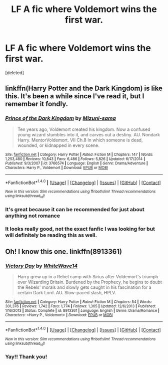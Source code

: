#+TITLE: LF A fic where Voldemort wins the first war.

* LF A fic where Voldemort wins the first war.
:PROPERTIES:
:Score: 5
:DateUnix: 1469914330.0
:DateShort: 2016-Jul-31
:FlairText: Request
:END:
[deleted]


** linkffn(Harry Potter and the Dark Kingdom) is like this. It's been a while since I've read it, but I remember it fondly.
:PROPERTIES:
:Author: Magnive
:Score: 3
:DateUnix: 1469918463.0
:DateShort: 2016-Jul-31
:END:

*** [[http://www.fanfiction.net/s/3766574/1/][*/Prince of the Dark Kingdom/*]] by [[https://www.fanfiction.net/u/1355498/Mizuni-sama][/Mizuni-sama/]]

#+begin_quote
  Ten years ago, Voldemort created his kingdom. Now a confused young wizard stumbles into it, and carves out a destiny. AU. Nondark Harry. MentorVoldemort. VII Ch.8 In which someone is dead, wounded, or kidnapped in every scene.
#+end_quote

^{/Site/: [[http://www.fanfiction.net/][fanfiction.net]] *|* /Category/: Harry Potter *|* /Rated/: Fiction M *|* /Chapters/: 147 *|* /Words/: 1,253,480 *|* /Reviews/: 10,843 *|* /Favs/: 6,486 *|* /Follows/: 5,826 *|* /Updated/: 6/17/2014 *|* /Published/: 9/3/2007 *|* /id/: 3766574 *|* /Language/: English *|* /Genre/: Drama/Adventure *|* /Characters/: Harry P., Voldemort *|* /Download/: [[http://www.ff2ebook.com/old/ffn-bot/index.php?id=3766574&source=ff&filetype=epub][EPUB]] or [[http://www.ff2ebook.com/old/ffn-bot/index.php?id=3766574&source=ff&filetype=mobi][MOBI]]}

--------------

*FanfictionBot*^{1.4.0} *|* [[[https://github.com/tusing/reddit-ffn-bot/wiki/Usage][Usage]]] | [[[https://github.com/tusing/reddit-ffn-bot/wiki/Changelog][Changelog]]] | [[[https://github.com/tusing/reddit-ffn-bot/issues/][Issues]]] | [[[https://github.com/tusing/reddit-ffn-bot/][GitHub]]] | [[[https://www.reddit.com/message/compose?to=tusing][Contact]]]

^{/New in this version: Slim recommendations using/ ffnbot!slim! /Thread recommendations using/ linksub(thread_id)!}
:PROPERTIES:
:Author: FanfictionBot
:Score: 1
:DateUnix: 1469918489.0
:DateShort: 2016-Jul-31
:END:


*** It's great because it can be recommended for just about anything not romance
:PROPERTIES:
:Author: healzsham
:Score: 1
:DateUnix: 1469947715.0
:DateShort: 2016-Jul-31
:END:


*** It looks really good, not the exact fanfic I was looking for but will definitely be reading this as well.
:PROPERTIES:
:Author: Lazarth
:Score: 1
:DateUnix: 1469975237.0
:DateShort: 2016-Jul-31
:END:


** Oh! I know this one. linkffn(8913361)
:PROPERTIES:
:Author: Selofain
:Score: 1
:DateUnix: 1470022124.0
:DateShort: 2016-Aug-01
:END:

*** [[http://www.fanfiction.net/s/8913361/1/][*/Victory Day/*]] by [[https://www.fanfiction.net/u/4277477/WhiteWave14][/WhiteWave14/]]

#+begin_quote
  Harry grew up in a Rebel camp with Sirius after Voldemort's triumph over Wizarding Britain. Burdened by the Prophecy, he begins to doubt the Rebels' morals and slowly gets caught in his fascination for a certain Dark Lord. AU. Slow-paced slash, HPLV.
#+end_quote

^{/Site/: [[http://www.fanfiction.net/][fanfiction.net]] *|* /Category/: Harry Potter *|* /Rated/: Fiction M *|* /Chapters/: 54 *|* /Words/: 301,376 *|* /Reviews/: 1,742 *|* /Favs/: 1,774 *|* /Follows/: 1,365 *|* /Updated/: 12/6/2013 *|* /Published/: 1/16/2013 *|* /Status/: Complete *|* /id/: 8913361 *|* /Language/: English *|* /Genre/: Drama/Romance *|* /Characters/: <Harry P., Voldemort> *|* /Download/: [[http://www.ff2ebook.com/old/ffn-bot/index.php?id=8913361&source=ff&filetype=epub][EPUB]] or [[http://www.ff2ebook.com/old/ffn-bot/index.php?id=8913361&source=ff&filetype=mobi][MOBI]]}

--------------

*FanfictionBot*^{1.4.0} *|* [[[https://github.com/tusing/reddit-ffn-bot/wiki/Usage][Usage]]] | [[[https://github.com/tusing/reddit-ffn-bot/wiki/Changelog][Changelog]]] | [[[https://github.com/tusing/reddit-ffn-bot/issues/][Issues]]] | [[[https://github.com/tusing/reddit-ffn-bot/][GitHub]]] | [[[https://www.reddit.com/message/compose?to=tusing][Contact]]]

^{/New in this version: Slim recommendations using/ ffnbot!slim! /Thread recommendations using/ linksub(thread_id)!}
:PROPERTIES:
:Author: FanfictionBot
:Score: 1
:DateUnix: 1470022159.0
:DateShort: 2016-Aug-01
:END:


*** Yay!! Thank you!
:PROPERTIES:
:Author: Lazarth
:Score: 1
:DateUnix: 1470139525.0
:DateShort: 2016-Aug-02
:END:
